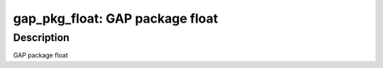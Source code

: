 gap_pkg_float: GAP package float
================================

Description
-----------

GAP package float
